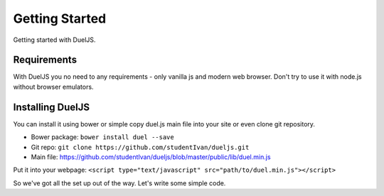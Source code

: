 Getting Started
===============

Getting started with DuelJS.

Requirements
------------

With DuelJS you no need to any requirements - only vanilla js and modern web browser.
Don't try to use it with node.js without browser emulators.

Installing DuelJS
-----------------

You can install it using bower or simple copy duel.js main file into your site or even clone git repository.

* Bower package: ``bower install duel --save``
* Git repo: ``git clone https://github.com/studentIvan/dueljs.git``
* Main file: `https://github.com/studentIvan/dueljs/blob/master/public/lib/duel.min.js <https://github.com/studentIvan/dueljs/blob/master/public/lib/duel.min.js>`_


Put it into your webpage:
``<script type="text/javascript" src="path/to/duel.min.js"></script>``

So we've got all the set up out of the way. Let's write some simple code.

.. sourcecode:: js
    <script type="text/javascript">
    var channel = duel.channel('my_first_channel'); // now you have opened some channel, this tab is connected to it
    setInterval(function () {
        if (channel.currentWindowIsMaster()) { // here you checking is this tab active (in focus) or not
            // you can use alternative syntax: if (window.isMaster()) { ...
            document.title = 'Master ' + duel.getWindowID(); // duel.getWindowID returns a unique browser tab id
        } else {
            document.title = 'Slave ' + duel.getWindowID();
        }
    </script>
    :data string list_endpoint: API endpoint for resource.